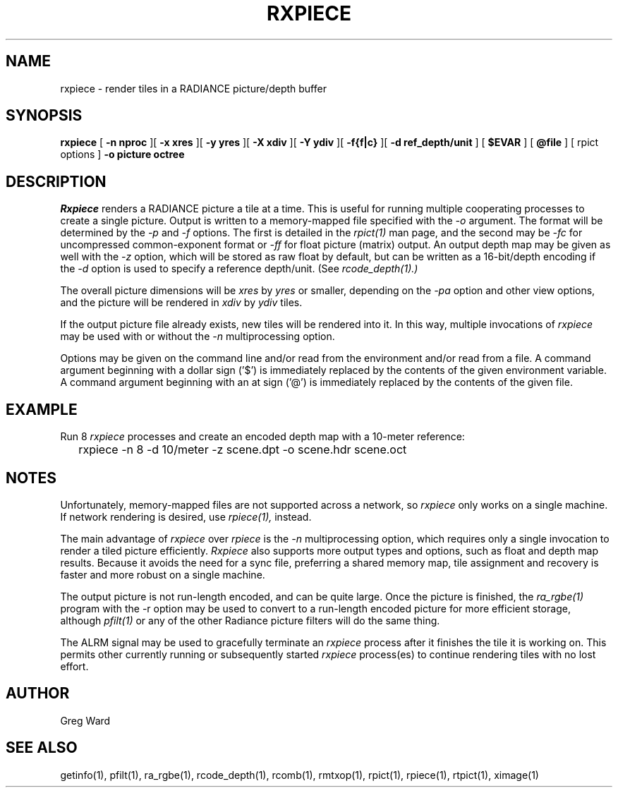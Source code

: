 .\" RCSid "$Id: rxpiece.1,v 1.1 2025/06/04 20:32:24 greg Exp $"
.TH RXPIECE 1 6/4/2025 RADIANCE
.SH NAME
rxpiece - render tiles in a RADIANCE picture/depth buffer
.SH SYNOPSIS
.B rxpiece
[
.B "\-n nproc"
][
.B "\-x xres"
][
.B "\-y yres"
][
.B "\-X xdiv"
][
.B "\-Y ydiv"
][
.B "\-f{f|c}"
][
.B "\-d ref_depth/unit"
]
[
.B $EVAR
]
[
.B @file
]
[
rpict options
]
.B "\-o picture"
.B octree
.SH DESCRIPTION
.I Rxpiece
renders a RADIANCE picture a tile at a time.
This is useful for running multiple cooperating
processes to create a single picture.
Output is written to a memory-mapped file specified with the
.I \-o
argument.
The format will be determined by the
.I \-p
and
.I \-f
options.
The first is detailed in the
.I rpict(1)
man page, and the second may be
.I \-fc
for uncompressed common-exponent format or
.I \-ff
for float picture (matrix) output.
An output depth map may be given as well with the
.I \-z
option, which will be stored as raw float by default,
but can be written as a 16-bit/depth encoding if the
.I \-d
option is used to specify a reference depth/unit.
(See
.I rcode_depth(1).)
.PP
The overall picture dimensions will be
.I xres
by
.I yres
or smaller, depending on the
.I \-pa
option and other view options, and the picture will be rendered in
.I xdiv
by
.I ydiv
tiles.
.PP
If the output picture file already exists, new tiles will
be rendered into it.
In this way, multiple invocations of
.I rxpiece
may be used with or without the
.I \-n
multiprocessing option.
.PP
Options may be given on the command line and/or read from the
environment and/or read from a file.
A command argument beginning with a dollar sign ('$') is immediately
replaced by the contents of the given environment variable.
A command argument beginning with an at sign ('@') is immediately
replaced by the contents of the given file.
.SH EXAMPLE
Run 8
.I rxpiece
processes and create an encoded depth map with a 10-meter reference:
.IP "" .2i
rxpiece -n 8 -d 10/meter -z scene.dpt -o scene.hdr scene.oct
.SH NOTES
Unfortunately, memory-mapped files are not supported across a
network, so
.I rxpiece
only works on a single machine.
If network rendering is desired, use
.I rpiece(1),
instead.
.PP
The main advantage of
.I rxpiece
over
.I rpiece
is the
.I \-n
multiprocessing option, which requires only a single invocation
to render a tiled picture efficiently.
.I Rxpiece
also supports more output types and options, such as float and
depth map results.
Because it avoids the need for a sync file, preferring a shared
memory map, tile assignment and recovery is faster and more robust
on a single machine.
.PP
The output picture is not run-length encoded, and can be quite
large.
Once the picture is finished, the
.I ra_rgbe(1)
program with the \-r option may be used to convert to a run\-length
encoded picture for more efficient storage, although
.I pfilt(1)
or any of the other Radiance picture filters will do the same
thing.
.PP
The ALRM signal may be used to gracefully terminate an
.I rxpiece
process after it finishes the tile it is working on.
This permits other currently running or subsequently started
.I rxpiece
process(es) to continue rendering tiles with no lost effort.
.SH AUTHOR
Greg Ward
.SH "SEE ALSO"
getinfo(1), pfilt(1), ra_rgbe(1), rcode_depth(1), rcomb(1),
rmtxop(1), rpict(1), rpiece(1), rtpict(1), ximage(1)
